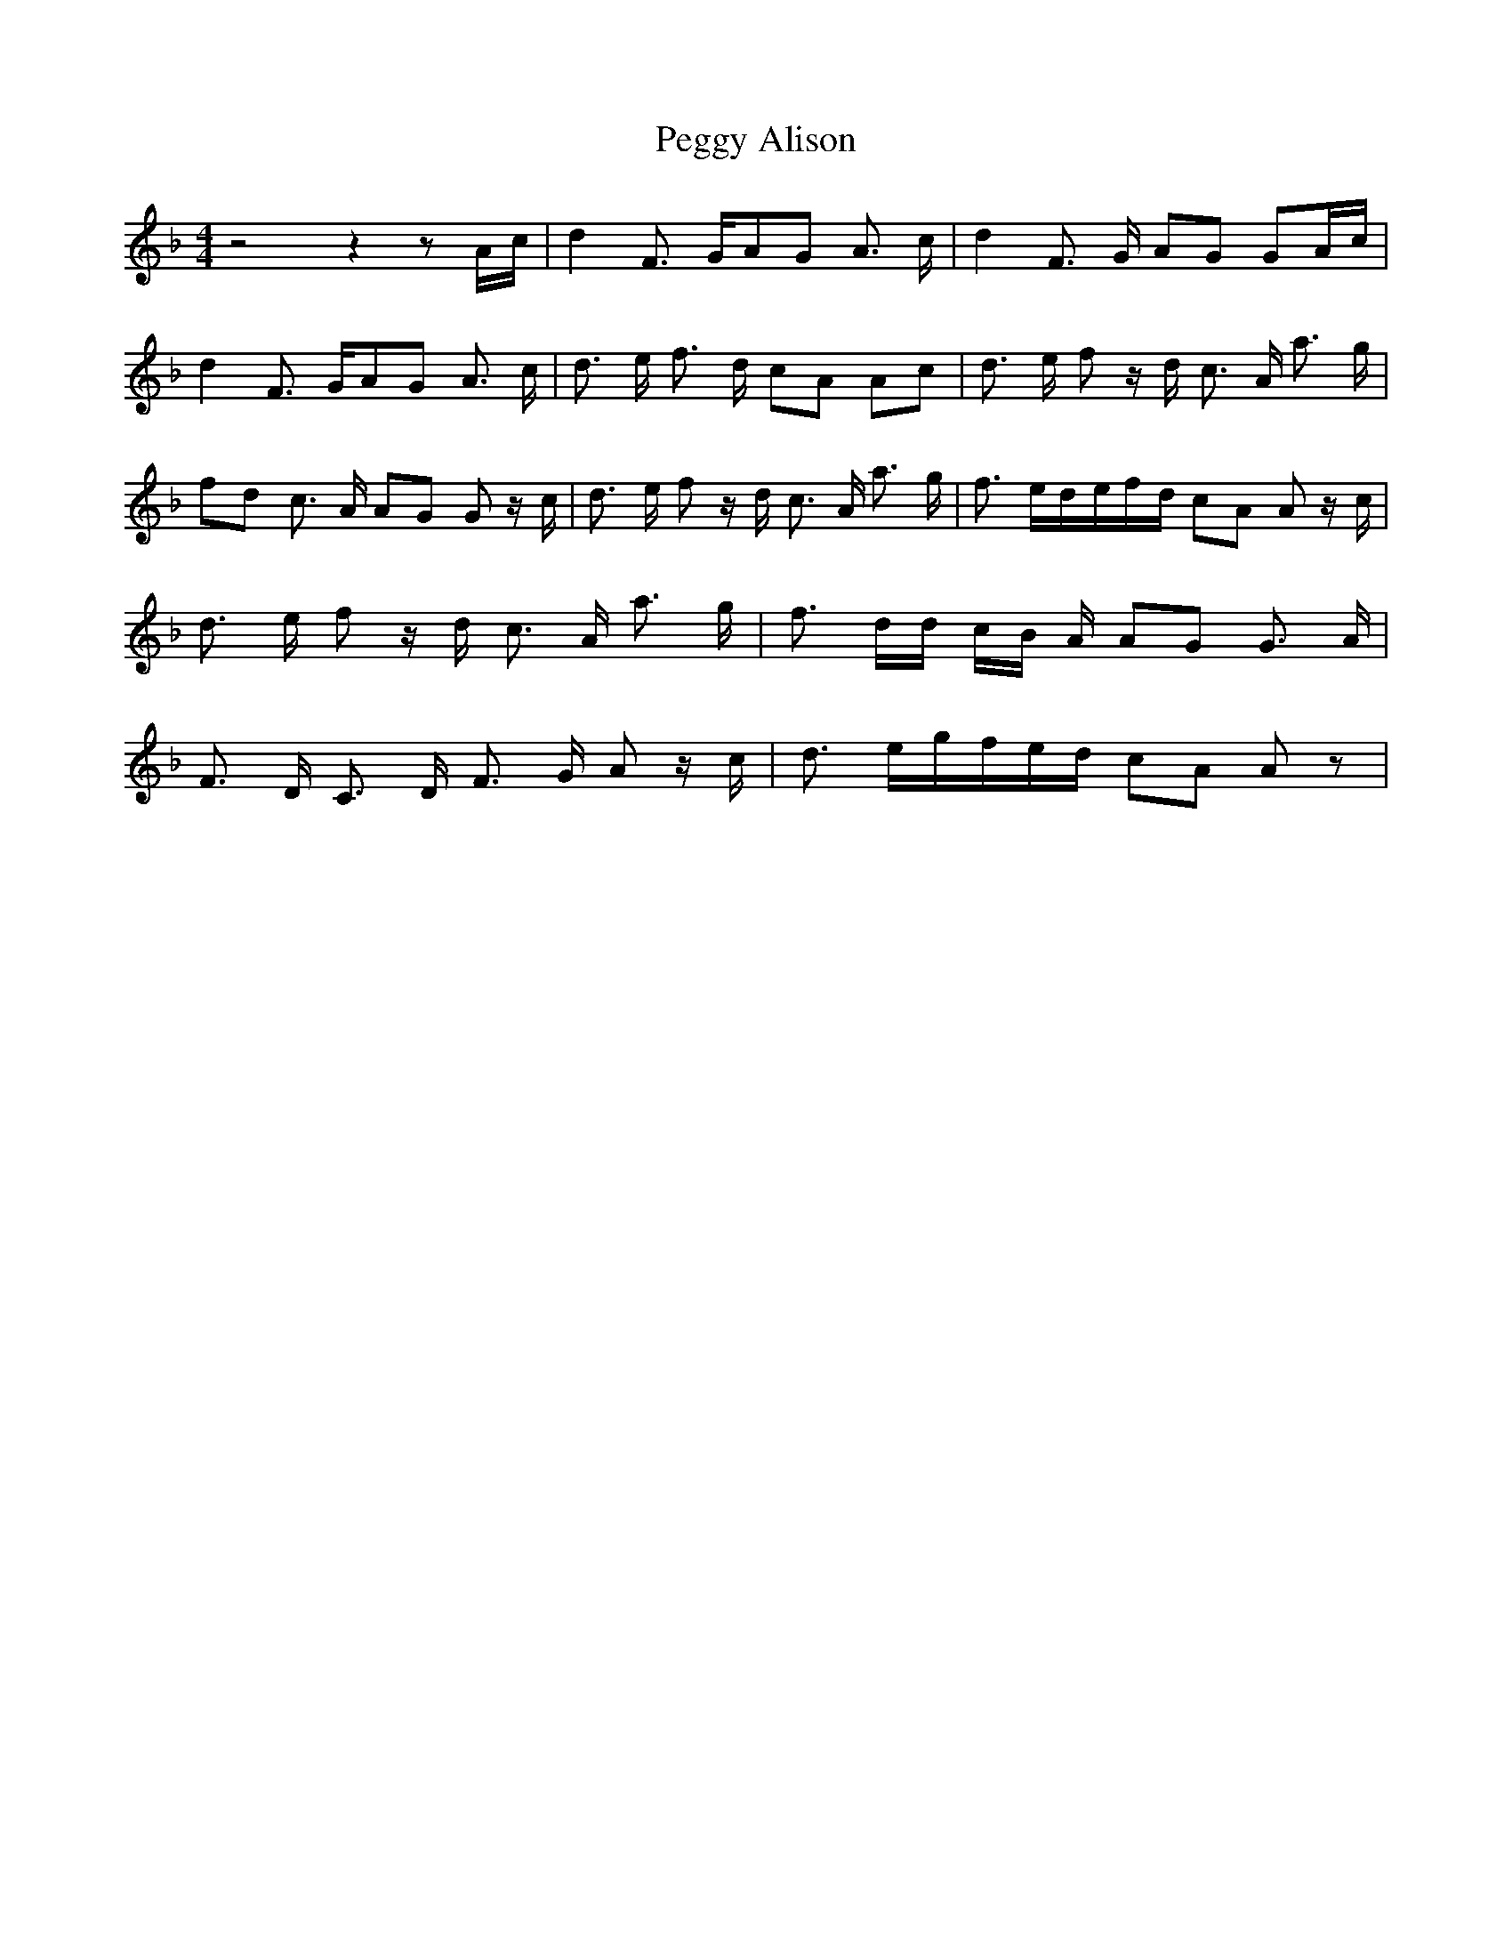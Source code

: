 % Generated more or less automatically by swtoabc by Erich Rickheit KSC
X:1
T:Peggy Alison
M:4/4
L:1/8
K:F
 z4 z2 zA/2-c/2| d2 F3/2 G/2A-G A3/2 c/2| d2 F3/2 G/2 AG GA/2-c/2|\
 d2 F3/2 G/2A-G A3/2 c/2| d3/2 e/2 f3/2 d/2 cA Ac| d3/2 e/2 f z/2 d/2 c3/2 A/2 a3/2 g/2|\
 fd c3/2 A/2 AG G z/2 c/2| d3/2 e/2 f z/2 d/2 c3/2 A/2 a3/2 g/2| f3/2 e/2d/2-e/2f/2-d/2 cA A z/2 c/2|\
 d3/2 e/2 f z/2 d/2 c3/2 A/2 a3/2 g/2| f3/2 d/2d/2 c/2B/2 A/2 AG G3/2 A/2|\
 F3/2 D/2 C3/2 D/2 F3/2 G/2 A z/2 c/2| d3/2 e/2g/2-f/2e/2-d/2 cA A z|\


